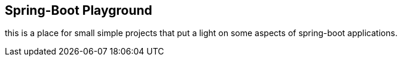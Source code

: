 == Spring-Boot Playground

this is a place for small simple projects that put a light on some aspects of spring-boot applications.


